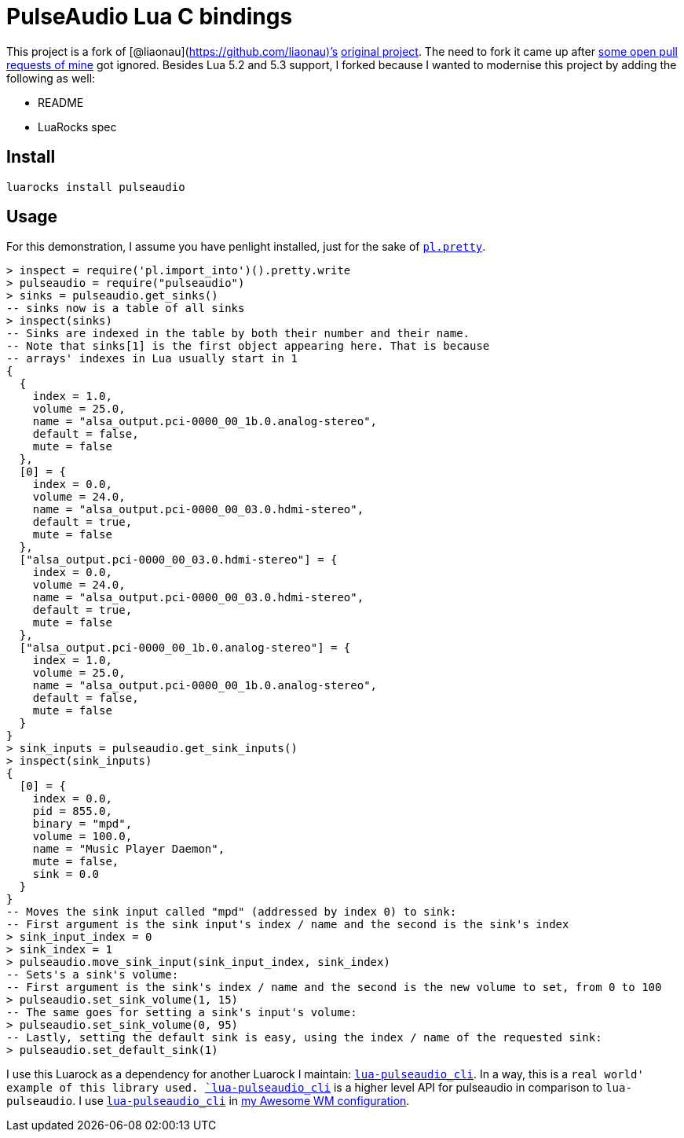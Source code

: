 = PulseAudio Lua C bindings

This project is a fork of [@liaonau](https://github.com/liaonau)’s
https://github.com/liaonau/lua-pulseaudio[original project]. The need to
fork it came up after
https://github.com/liaonau/lua-pulseaudio/pulls/doronbehar[some open
pull requests of mine] got ignored. Besides Lua 5.2 and 5.3 support, I
forked because I wanted to modernise this project by adding the
following as well:

* README
* LuaRocks spec

== Install

....
luarocks install pulseaudio
....

== Usage

For this demonstration, I assume you have penlight installed, just for
the sake of
https://stevedonovan.github.io/Penlight/api/libraries/pl.pretty.html[`pl.pretty`].

[source,lua]
----
> inspect = require('pl.import_into')().pretty.write
> pulseaudio = require("pulseaudio")
> sinks = pulseaudio.get_sinks()
-- sinks now is a table of all sinks
> inspect(sinks)
-- Sinks are indexed in the table by both their number and their name.
-- Note that sinks[1] is the first object appearing here. That is because 
-- arrays' indexes in Lua usually start in 1
{
  {
    index = 1.0,
    volume = 25.0,
    name = "alsa_output.pci-0000_00_1b.0.analog-stereo",
    default = false,
    mute = false
  },
  [0] = {
    index = 0.0,
    volume = 24.0,
    name = "alsa_output.pci-0000_00_03.0.hdmi-stereo",
    default = true,
    mute = false
  },
  ["alsa_output.pci-0000_00_03.0.hdmi-stereo"] = {
    index = 0.0,
    volume = 24.0,
    name = "alsa_output.pci-0000_00_03.0.hdmi-stereo",
    default = true,
    mute = false
  },
  ["alsa_output.pci-0000_00_1b.0.analog-stereo"] = {
    index = 1.0,
    volume = 25.0,
    name = "alsa_output.pci-0000_00_1b.0.analog-stereo",
    default = false,
    mute = false
  }
}
> sink_inputs = pulseaudio.get_sink_inputs()
> inspect(sink_inputs)
{
  [0] = {
    index = 0.0,
    pid = 855.0,
    binary = "mpd",
    volume = 100.0,
    name = "Music Player Daemon",
    mute = false,
    sink = 0.0
  }
}
-- Moves the sink input called "mpd" (addressed by index 0) to sink:
-- First argument is the sink input's index / name and the second is the sink's index
> sink_input_index = 0
> sink_index = 1
> pulseaudio.move_sink_input(sink_input_index, sink_index)
-- Sets's a sink's volume:
-- First argument is the sink's index / name and the second is the new volume to set, from 0 to 100
> pulseaudio.set_sink_volume(1, 15)
-- The same goes for setting a sink's input's volume:
> pulseaudio.set_sink_volume(0, 95)
-- Lastly, setting the default sink is easy, using the index / name of the requested sink:
> pulseaudio.set_default_sink(1)
----

I use this Luarock as a dependency for another Luarock I maintain:
https://gitlab.com/doronbehar/lua-pulseaudio_cli[`lua-pulseaudio_cli`].
In a way, this is a `real world' example of this library used.
https://gitlab.com/doronbehar/lua-pulseaudio_cli[`lua-pulseaudio_cli`]
is a higher level API for pulseaudio in comparison to `lua-pulseaudio`.
I use
https://gitlab.com/doronbehar/lua-pulseaudio_cli[`lua-pulseaudio_cli`]
in https://github.com/doronbehar/.config_awesome[my Awesome WM
configuration].
